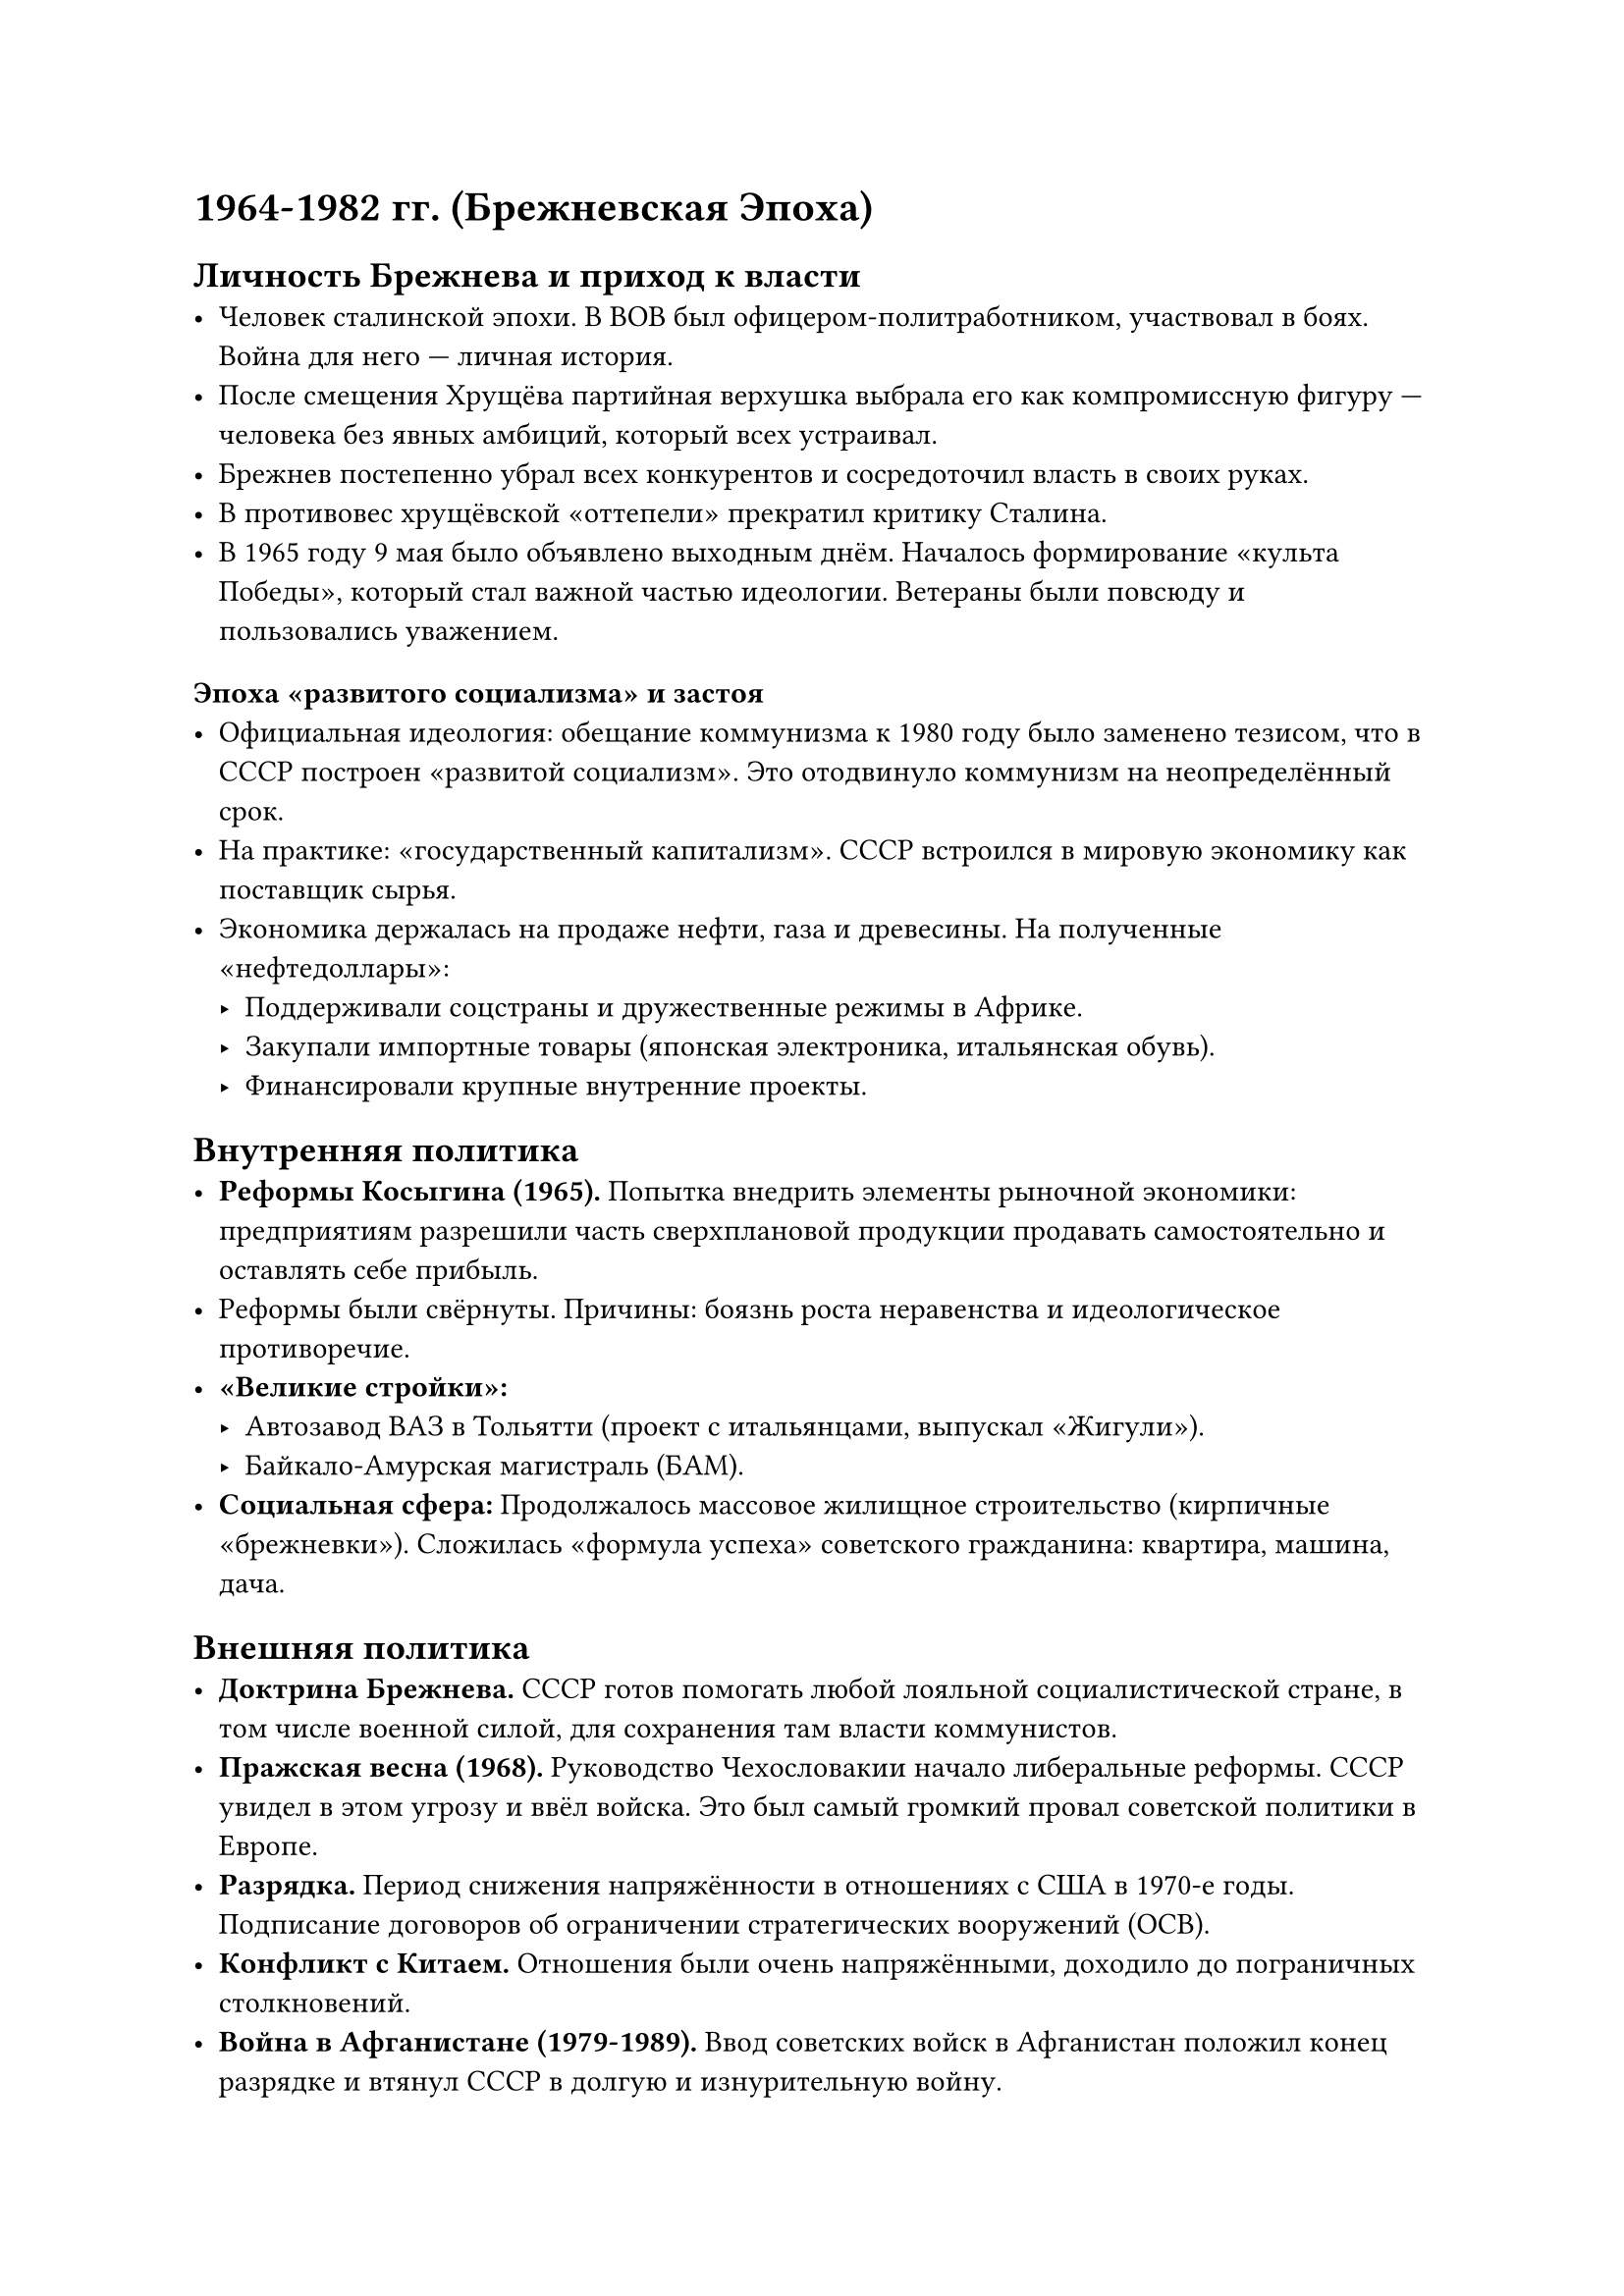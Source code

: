 

= 1964-1982 гг. (Брежневская Эпоха)

== Личность Брежнева и приход к власти
- Человек сталинской эпохи. В ВОВ был офицером-политработником, участвовал в боях. Война для него — личная история.
- После смещения Хрущёва партийная верхушка выбрала его как компромиссную фигуру — человека без явных амбиций, который всех устраивал.
- Брежнев постепенно убрал всех конкурентов и сосредоточил власть в своих руках.
- В противовес хрущёвской «оттепели» прекратил критику Сталина.
- В 1965 году 9 мая было объявлено выходным днём. Началось формирование «культа Победы», который стал важной частью идеологии. Ветераны были повсюду и пользовались уважением.

=== Эпоха «развитого социализма» и застоя
- Официальная идеология: обещание коммунизма к 1980 году было заменено тезисом, что в СССР построен «развитой социализм». Это отодвинуло коммунизм на неопределённый срок.
- На практике: «государственный капитализм». СССР встроился в мировую экономику как поставщик сырья.
- Экономика держалась на продаже нефти, газа и древесины. На полученные «нефтедоллары»:
  - Поддерживали соцстраны и дружественные режимы в Африке.
  - Закупали импортные товары (японская электроника, итальянская обувь).
  - Финансировали крупные внутренние проекты.

== Внутренняя политика
- *Реформы Косыгина (1965).* Попытка внедрить элементы рыночной экономики: предприятиям разрешили часть сверхплановой продукции продавать самостоятельно и оставлять себе прибыль.
- Реформы были свёрнуты. Причины: боязнь роста неравенства и идеологическое противоречие.
- *«Великие стройки»:*
  - Автозавод ВАЗ в Тольятти (проект с итальянцами, выпускал «Жигули»).
  - Байкало-Амурская магистраль (БАМ).
- *Социальная сфера:* Продолжалось массовое жилищное строительство (кирпичные «брежневки»). Сложилась «формула успеха» советского гражданина: квартира, машина, дача.

== Внешняя политика
- *Доктрина Брежнева.* СССР готов помогать любой лояльной социалистической стране, в том числе военной силой, для сохранения там власти коммунистов.
- *Пражская весна (1968).* Руководство Чехословакии начало либеральные реформы. СССР увидел в этом угрозу и ввёл войска. Это был самый громкий провал советской политики в Европе.
- *Разрядка.* Период снижения напряжённости в отношениях с США в 1970-е годы. Подписание договоров об ограничении стратегических вооружений (ОСВ).
- *Конфликт с Китаем.* Отношения были очень напряжёнными, доходило до пограничных столкновений.
- *Война в Афганистане (1979-1989).* Ввод советских войск в Афганистан положил конец разрядке и втянул СССР в долгую и изнурительную войну.